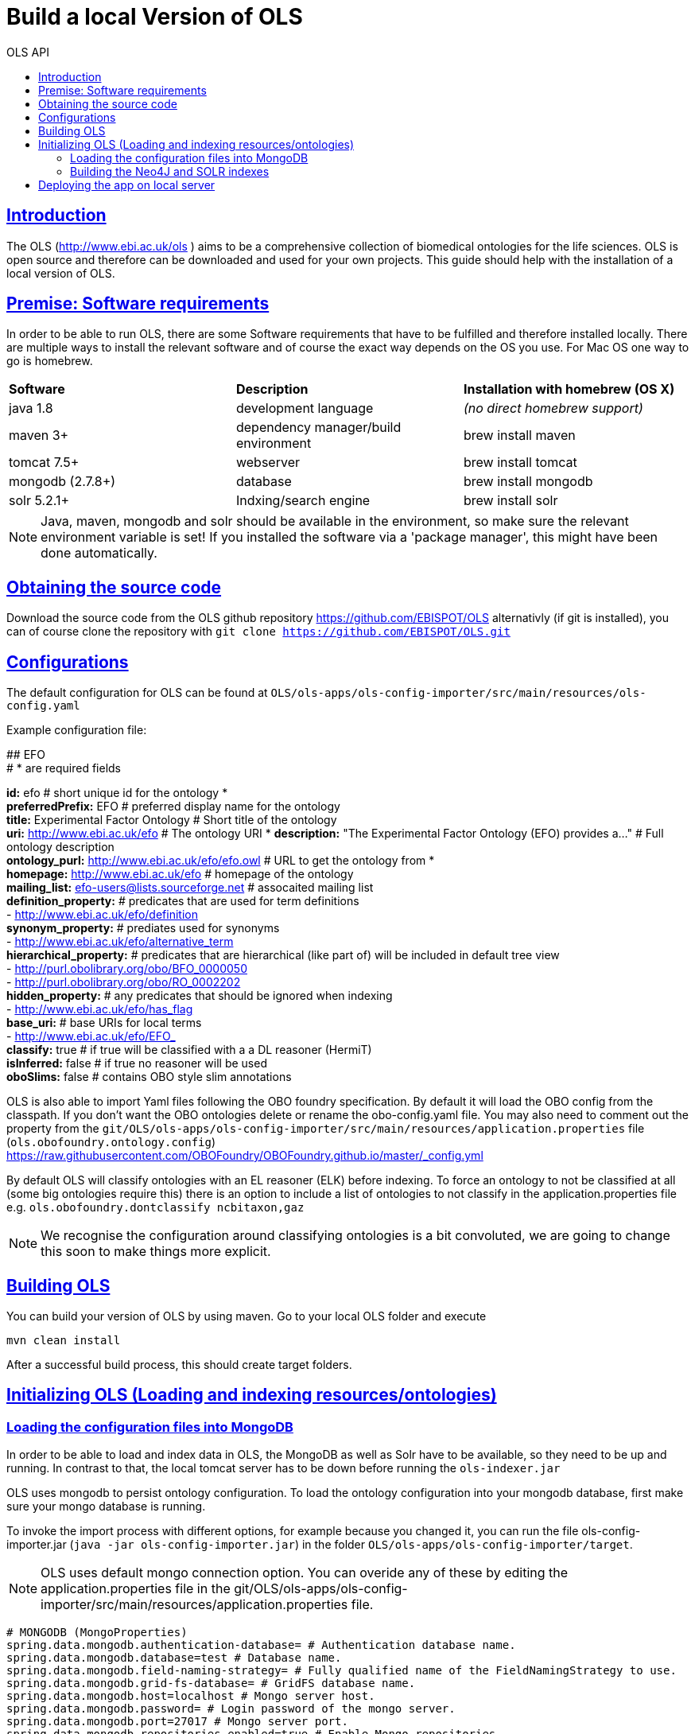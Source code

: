 = Build a local Version of OLS
:doctype: book
:toc: left
:toc-title: OLS API
:sectanchors:
:sectlinks:
:toclevels: 4
:source-highlighter: highlightjs

[[Introduction]]
== Introduction
The OLS (http://www.ebi.ac.uk/ols ) aims to be a comprehensive collection of biomedical ontologies for the life sciences. OLS is open source and therefore can be downloaded and used for your own projects. This guide should help with the installation of a local version of OLS.


== Premise: Software requirements
In order to be able to run OLS, there are some Software requirements that have to be fulfilled and therefore installed locally. There are multiple ways to install the relevant software and of course the exact way depends on the OS you use. For Mac OS one way to go is homebrew.

|=======
| *Software* | *Description* | *Installation with homebrew (OS X)*
| java 1.8 | development language | _(no direct homebrew support)_
| maven 3+ | dependency manager/build environment | brew install maven
| tomcat 7.5+ | webserver | brew install tomcat
| mongodb (2.7.8+) | database | brew install mongodb
| solr 5.2.1+ | Indxing/search engine | brew install solr
|=======

NOTE: Java, maven, mongodb and solr should be available in the environment, so make sure the relevant environment variable is set! If you installed the software via a 'package manager', this might have been done automatically.

== Obtaining the source code
Download the source code from the OLS github repository https://github.com/EBISPOT/OLS alternativly (if git is installed), you can of course clone the repository with `git clone https://github.com/EBISPOT/OLS.git`

== Configurations
The default configuration for OLS can be found at `OLS/ols-apps/ols-config-importer/src/main/resources/ols-config.yaml`

Example configuration file:
**********************
## EFO +
# * are required fields

*id:* efo  # short unique id for the ontology * +
*preferredPrefix:* EFO  # preferred display name for the ontology +
*title:* Experimental Factor Ontology  # Short title of the ontology +
*uri:* http://www.ebi.ac.uk/efo  # The ontology URI *
*description:* "The Experimental Factor Ontology (EFO) provides a..." # Full ontology description +
*ontology_purl:* http://www.ebi.ac.uk/efo/efo.owl # URL to get the ontology from * +
*homepage:* http://www.ebi.ac.uk/efo  # homepage of the ontology +
*mailing_list:* efo-users@lists.sourceforge.net  # assocaited mailing list +
*definition_property:* # predicates that are used for term definitions +
    - http://www.ebi.ac.uk/efo/definition +
*synonym_property:* # prediates used for synonyms +
    - http://www.ebi.ac.uk/efo/alternative_term +
*hierarchical_property:* # predicates that are hierarchical (like part of) will be included in default tree view +
     - http://purl.obolibrary.org/obo/BFO_0000050 +
     - http://purl.obolibrary.org/obo/RO_0002202 +
*hidden_property:* # any predicates that should be ignored when indexing +
     - http://www.ebi.ac.uk/efo/has_flag +
*base_uri:* # base URIs for local terms +
     - http://www.ebi.ac.uk/efo/EFO_ +
*classify:* true # if true will be classified with a a DL reasoner (HermiT) +
*isInferred:* false # if true no reasoner will be used +
*oboSlims:* false # contains OBO style slim annotations +
**********************

OLS is also able to import Yaml files following the OBO foundry specification. By default it will load the OBO config from the classpath. If you don't want the OBO ontologies delete or rename the obo-config.yaml file. You may also need to comment out the property from the `git/OLS/ols-apps/ols-config-importer/src/main/resources/application.properties` file (`ols.obofoundry.ontology.config`)
https://raw.githubusercontent.com/OBOFoundry/OBOFoundry.github.io/master/_config.yml

By default OLS will classify ontologies with an EL reasoner (ELK) before indexing. To force an ontology to not be classified at all (some big ontologies require this) there is an option to include a list of ontologies to not classify in the application.properties file e.g.
`ols.obofoundry.dontclassify ncbitaxon,gaz`

NOTE: We recognise the configuration around classifying ontologies is a bit convoluted, we are going to change this soon to make things more explicit.


== Building OLS
You can build your version of OLS by using maven. Go to your local OLS folder and execute

`mvn clean install`

After a successful build process, this should create target folders.


== Initializing OLS (Loading and indexing resources/ontologies)
=== Loading the configuration files into MongoDB
In order to be able to load and index data in OLS, the MongoDB as well as Solr have to be available, so they need to be up and running. In contrast to that, the local tomcat server has to be down before running the `ols-indexer.jar`

OLS uses mongodb to persist ontology configuration. To load the ontology configuration into your mongodb database, first make sure your mongo database is running.

To invoke the import process with different options, for example because you changed it, you can run the file ols-config-importer.jar (`java -jar ols-config-importer.jar`) in the folder `OLS/ols-apps/ols-config-importer/target`.

NOTE: OLS uses default mongo connection option. You can overide any of these by editing the application.properties file in the git/OLS/ols-apps/ols-config-importer/src/main/resources/application.properties file.

----------------
# MONGODB (MongoProperties)
spring.data.mongodb.authentication-database= # Authentication database name.
spring.data.mongodb.database=test # Database name.
spring.data.mongodb.field-naming-strategy= # Fully qualified name of the FieldNamingStrategy to use.
spring.data.mongodb.grid-fs-database= # GridFS database name.
spring.data.mongodb.host=localhost # Mongo server host.
spring.data.mongodb.password= # Login password of the mongo server.
spring.data.mongodb.port=27017 # Mongo server port.
spring.data.mongodb.repositories.enabled=true # Enable Mongo repositories.
spring.data.mongodb.uri=mongodb://localhost/test # Mongo database URI. When set, host and port are ignored.
spring.data.mongodb.username= # Login user of the mongo server.
----------------

At this point the config should be loaded into your mongo db database called ols and a document collection called olsadmin.

If you need to update any config or reload the config, simply re-run the config-loader.jar as required.

=== Building the Neo4J and SOLR indexes
OLS provides a single application for indexing ontologies. When run this program does a few things:

---

1. Read ontologies from the config loaded into the MongoDB
2. Download each file to a local directory
a. If this is the first time it will set the ontology status to 'TO LOAD' in the mongo database.
b. If this is run a subsequent time it will check the latest download to the last file it downloaded. If these files are different it will set the ontology status 'TOLOAD' in the mongo database.
3. All ontologies in the mongo database that have status 'TOLOAD' will get stored in both the SOLR and Neo4J index. Any older versions indexed will be deleted first.

---

For this to work you need to make sure your Mongo and SOLR servers are running. You don't need a Neo4J server as OLS uses an embedded Neo4J database. If you already have a tomcat server running with OLS deployed and it is using the same index files as SOLR and Neo4J, it is advised to shutdown the tomcat before running this script.

To invoke the indexer process you can run the file ols-loading-app.jar (`java -jar ols-loading-app.jar`) in the folder OLS/ols-apps/ols-loading-app/target.

This script has two optional arguments:

* -f <list of ontologies> : Used to force the reload of a particular ontology
* -off : Used to run in offline mode, ontologies will not be downloaded from the Web.

Additional configuration can be specified in the `application.properties` file before compilation or using the ``-D<propertyname>=<value>` at runtime.

----------------
spring.data.mongodb.database ols # mongo db name, default is ols

# SOLR (SolrProperties)
spring.data.solr.host=http://127.0.0.1:8983/solr # Solr host. Ignored if "zk-host" is set.
ols.solr.core ontology

#Mongo DB properties same as above
----------------

By default OLS will use ~/.ols as the working directory for OLS where files will be downloaded and Neo4J indexes will be created. You can override this by setting the $OLS_HOME environment variable to a custom directory. You can also override this by passing the ``-Dols.home=` argument to any of the scripts.

Providing this script has run successfully, you can rerun this script to update the OLS indexes. Each time you run it it will fetch the latest ontologies and only index the ones that have changed. Remember to shut down the tomcat before running this app.


== Deploying the app on local server
To deploy OLS on the local server, it is necessary to copy certain .war files from the OLS-web target directory (`OLS/ols-web/target`) into the webapps folder of the local tomcat server. After starting tomcat (via `startup.sh` in the bin folder), there should be a local version of OLS running at http://localhost:8080/ols-boot.

Any configuration can be overridden using the same properties above. Put them in the application.properties file in the `ols-web/src/main/resource/application.properties` file before compiling that jar.
